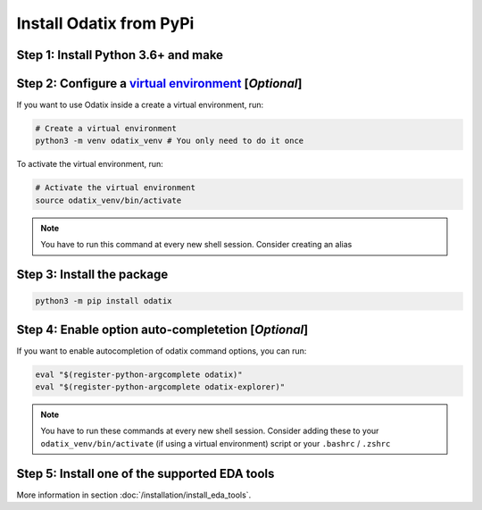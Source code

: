 ************************
Install Odatix from PyPi
************************

Step 1: Install Python 3.6+ and make
------------------------------------

.. tab:: Ubuntu/Debian

   .. code-block:: bash

      sudo apt update
      sudo apt install -y python3 python3-pip python3-venv make

.. tab:: Fedora/CentOS/AlmaLinux

   .. code-block:: bash

      sudo dnf update
      sudo dnf install -y python3 make

.. tab:: Arch Linux

   .. code-block:: bash

      sudo pacman -Syu
      sudo pacman -S python3 make --noconfirm

Step 2: Configure a `virtual environment <https://docs.python.org/3/library/venv.html>`_ [*Optional*]
------------------------------------------------------------------------------------------------------

If you want to use Odatix inside a  create a virtual environment, run:

.. code-block:: bash

   # Create a virtual environment
   python3 -m venv odatix_venv # You only need to do it once

To activate the virtual environment, run:

.. code-block:: bash

   # Activate the virtual environment
   source odatix_venv/bin/activate 

.. Note::
   
   You have to run this command at every new shell session.
   Consider creating an alias   

Step 3: Install the package
---------------------------

.. code-block:: bash

   python3 -m pip install odatix

Step 4: Enable option auto-completetion [*Optional*]
----------------------------------------------------

If you want to enable autocompletion of odatix command options, you can run:

.. code-block:: bash

   eval "$(register-python-argcomplete odatix)"
   eval "$(register-python-argcomplete odatix-explorer)"

.. Note::
   
   You have to run these commands at every new shell session.   
   Consider adding these to your ``odatix_venv/bin/activate`` (if using a virtual environment) script or your ``.bashrc`` / ``.zshrc``

Step 5: Install one of the supported EDA tools
----------------------------------------------

More information in section :doc:`/installation/install_eda_tools`.